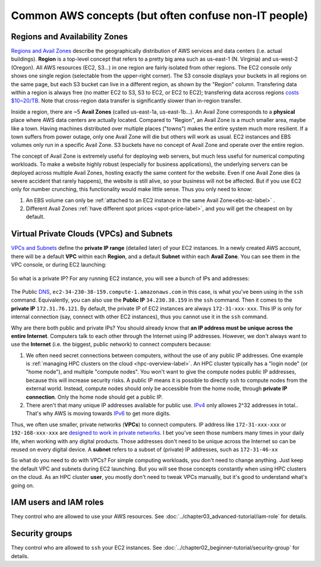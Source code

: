 Common AWS concepts (but often confuse non-IT people)
=====================================================

.. _az-detail-label:

Regions and Availability Zones
------------------------------

`Regions and Avail Zones <https://docs.aws.amazon.com/AWSEC2/latest/UserGuide/using-regions-availability-zones.html>`_ describe the geographically distribution of AWS services and data centers (i.e. actual buildings). **Region** is a top-level concept that refers to a pretty big area such as us-east-1 (N. Virginia) and us-west-2 (Oregon). All AWS resources (EC2, S3...) in one region are fairly isolated from other regions. The EC2 console only shows one single region (selectable from the upper-right corner). The S3 console displays your buckets in all regions on the same page, but each S3 bucket can live in a different region, as shown by the "Region" column. Transfering data within a region is always free (no matter EC2 to S3, S3 to EC2, or EC2 to EC2); transfering data accross regions `costs $10~20/TB <https://aws.amazon.com/ec2/pricing/on-demand/>`_. Note that cross-region data transfer is significantly slower than in-region transfer.

Inside a region, there are ~5 **Avail Zones** (called us-east-1a, us-east-1b...). An Avail Zone corresponds to a **physical** place where AWS data centers are actually located. Compared to "Region", an Avail Zone is a much smaller area, maybe like a town. Having machines distributed over multiple places ("towns") makes the entire system much more resilient. If a town suffers from power outage, only one Avail Zone will die but others will work as usual. EC2 instances and EBS volumes only run in a specific Avail Zone. S3 buckets have no concept of Avail Zone and operate over the entire region. 

The concept of Avail Zone is extremely useful for deploying web servers, but much less useful for numerical computing workloads. To make a website highly robust (especially for business applications), the underlying servers can be deployed across multiple Avail Zones, hosting exactly the same content for the website. Even if one Avail Zone dies (a severe accident that rarely happens), the website is still alive, so your business will not be affected. But if you use EC2 only for number crunching, this functionality would make little sense. Thus you only need to know:

1. An EBS volume can only be :ref:`attached to an EC2 instance in the same Avail Zone<ebs-az-label>` .
2. Different Avail Zones :ref:`have different spot prices <spot-price-label>`, and you will get the cheapest on by default.

Virtual Private Clouds (VPCs) and Subnets
-----------------------------------------

`VPCs and Subnets <https://docs.aws.amazon.com/AmazonVPC/latest/UserGuide/VPC_Subnets.html>`_ define the **private IP range** (detailed later) of your EC2 instances. In a newly created AWS account, there will be a default **VPC** within each **Region**, and a default **Subnet** within each **Avail Zone**. You can see them in the VPC console, or during EC2 launching:

.. figure:: img/vpc-az-in-ec2-launch.png

So what is a private IP? For any running EC2 instance, you will see a bunch of IPs and addresses:

.. figure:: img/ec2-ip.png

The Public `DNS <https://en.wikipedia.org/wiki/Domain_Name_System>`_, ``ec2-34-230-38-159.compute-1.amazonaws.com`` in this case, is what you've been using in the ``ssh`` command. Equivalently, you can also use the **Public IP** ``34.230.38.159`` in the ``ssh`` command. Then it comes to the **private IP** ``172.31.76.121``. By default, the private IP of EC2 instances are always ``172-31-xxx-xxx``. This IP is only for internal connection (say, connect with other EC2 instances), thus you cannot use it in the ``ssh`` command.

Why are there both public and private IPs? You should already know that **an IP address must be unique across the entire Internet**. Computers talk to each other through the Internet using IP addresses. However, we don't always want to use the **Internet** (i.e. the biggest, public network) to connect computers because:

1. We often need secret connections between computers, without the use of any public IP addresses. One example is :ref:`managing HPC clusters on the cloud <hpc-overview-label>`. An HPC cluster typically has a "login node" (or "home node"), and multiple "compute nodes". You won't want to give the compute nodes public IP addresses, because this will increase security risks. A public IP means it is possible to directly ``ssh`` to compute nodes from the external world. Instead, compute nodes should only be accessible from the home node, through **private IP connection**. Only the home node should get a public IP.
2. There aren't that many unique IP addresses available for public use. `IPv4 <https://en.wikipedia.org/wiki/IPv4>`_ only allowes 2^32 addresses in total.. That's why AWS is moving towards `IPv6 <https://en.wikipedia.org/wiki/IPv6>`_ to get more digits.

Thus, we often use smaller, private networks (**VPCs**) to connect computers. IP address like ``172-31-xxx-xxx`` or ``192-168-xxx-xxx`` are `designed to work in private networks <https://en.wikipedia.org/wiki/Private_network>`_. I bet you've seen those numbers many times in your daily life, when working with any digital products. Those addresses don't need to be unique across the Internet so can be reused on every digital device. A **subnet** refers to a subset of (private) IP addresses, such as ``172-31-46-xx``

So what do you need to do with VPCs? For simple computing workloads, you don't need to change anything. Just keep the default VPC and subnets during EC2 launching. But you will see those concepts constantly when using HPC clusters on the cloud. As an HPC cluster **user**, you mostly don't need to tweak VPCs manually, but it's good to understand what's going on.

IAM users and IAM roles
-----------------------

They control who are allowed to use your AWS resources. See :doc:`../chapter03_advanced-tutorial/iam-role` for details.

Security groups
---------------

They control who are allowed to ``ssh`` your EC2 instances. See :doc:`../chapter02_beginner-tutorial/security-group` for details.